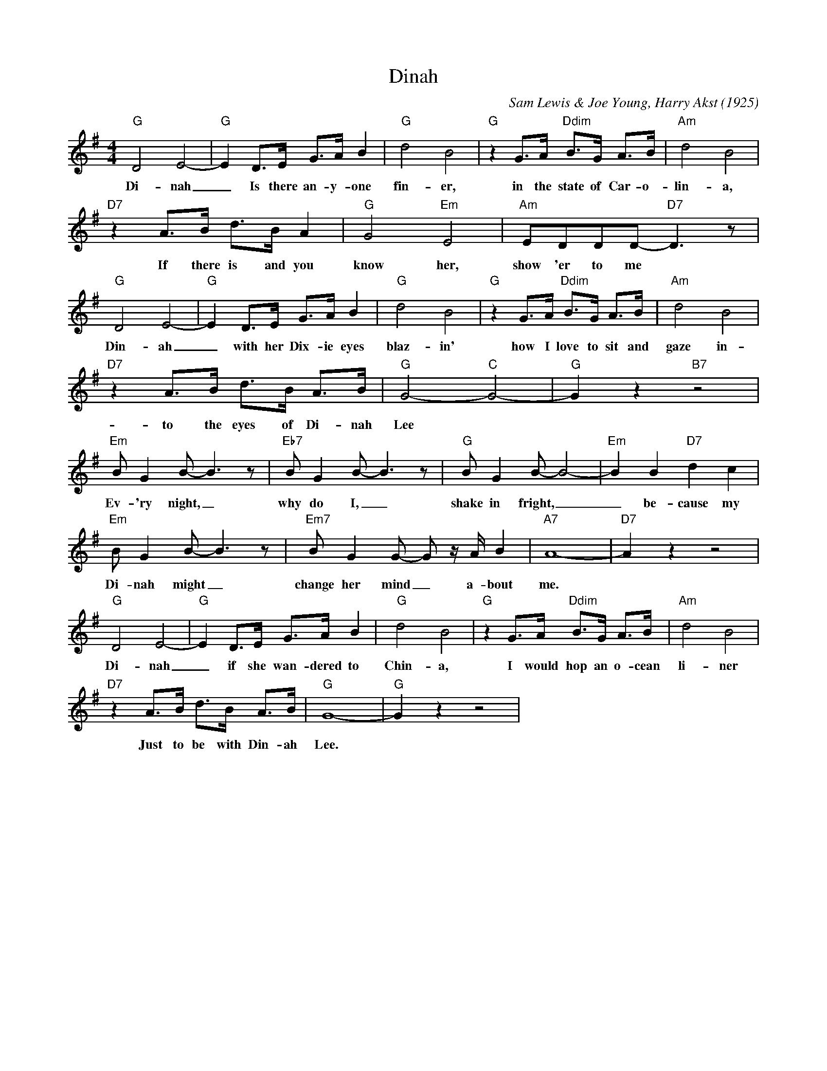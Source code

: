 X: 1
T: Dinah
C: Sam Lewis & Joe Young, Harry Akst (1925)
M: 4/4
L: 1/8
K: G
"G" D4 E4- | "G" E2 D3/2E/2 G3/2A/2 B2 | "G" d4 B4| "G" z2 G3/2A/2 "Ddim" B3/2G/2 A3/2B/2 | "Am" d4 B4|
w:Di-nah _ Is there an-y-one fin-er, in the state of Car-o-lin-a, 
"D7" z2 A3/2B/2 d3/2B/2 A2| "G" G4 "Em" E4  | "Am" EDDD-"D7" D3 z |
w: If there is and you know her, show 'er to me
"G" D4 E4- | "G" E2 D3/2E/2 G3/2A/2 B2 | "G" d4 B4| "G" z2 G3/2A/2 "Ddim" B3/2G/2 A3/2B/2 | "Am" d4 B4|
w: Din-ah_ with her Dix-ie eyes blaz-in' how I love to sit and gaze in-
"D7" z2 A3/2B/2 d3/2B/2 A3/2B/2 | "G" G4-"C"G4-| "G"G2 z2"B7" z4|
w: to the eyes of Di-nah Lee
"Em" BG2B-B3z| "Eb7" BG2B-B3z| "G" BG2B-B4-|"Em"B2B2 "D7" d2c2| 
w: Ev-'ry night, _ why do I, _ shake in fright, _ _ be-cause my
"Em"BG2B-B3z| "Em7"B G2 G- G z/2 A/2 B2 | "A7" A8- | "D7" A2 z2 z4 |
w:Di-nah might _ change her mind _ a-bout me.
"G" D4 E4- | "G" E2 D3/2E/2 G3/2A/2 B2 | "G" d4 B4| "G" z2 G3/2A/2 "Ddim" B3/2G/2 A3/2B/2 | "Am" d4 B4|
w:Di-nah _ if she wan-dered to Chin-a, I would hop an o-cean li-ner
"D7" z2 A3/2B/2 d3/2B/2 A3/2B/2 | "G" G8-| "G"G2 z2 z4|
w: Just to be with Din-ah Lee.